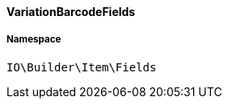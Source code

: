 :table-caption!:
:example-caption!:
:source-highlighter: prettify
:sectids!:

[[io__variationbarcodefields]]
==== VariationBarcodeFields





===== Namespace

`IO\Builder\Item\Fields`





